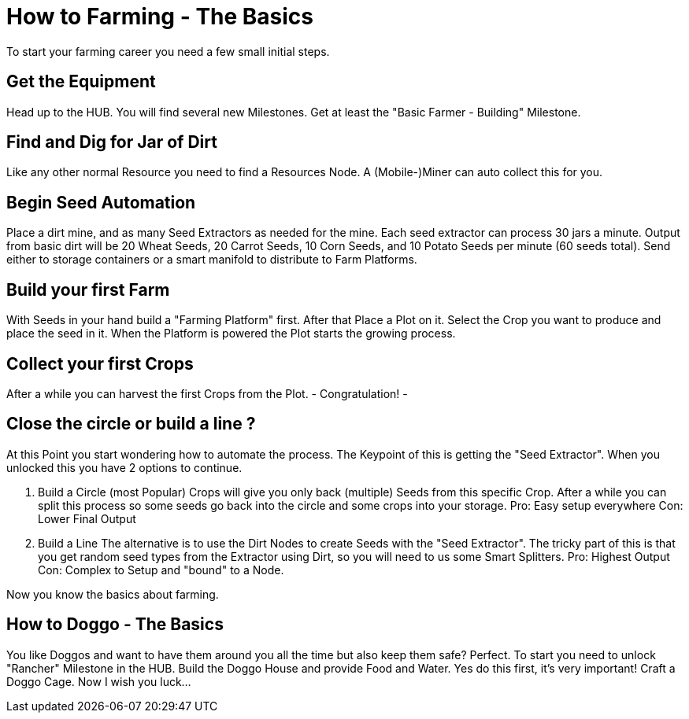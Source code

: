 = How to Farming - The Basics

To start your farming career you need a few small initial steps.

== Get the Equipment
Head up to the HUB. You will find several new Milestones.
Get at least the "Basic Farmer - Building" Milestone.

== Find and Dig for Jar of Dirt
Like any other normal Resource you need to find a Resources Node.
A (Mobile-)Miner can auto collect this for you.

== Begin Seed Automation
Place a dirt mine, and as many Seed Extractors as needed for the
mine. Each seed extractor can process 30 jars a minute. Output
from basic dirt will be 20 Wheat Seeds, 20 Carrot Seeds, 10 Corn
Seeds, and 10 Potato Seeds per minute (60 seeds total). Send
either to storage containers or a smart manifold to distribute to
Farm Platforms.

== Build your first Farm
With Seeds in your hand build a "Farming Platform" first.
After that Place a Plot on it.
Select the Crop you want to produce and place the seed in it.
When the Platform is powered the Plot starts the growing process.

== Collect your first Crops
After a while you can harvest the first Crops from the Plot. 
- Congratulation! -

== Close the circle or build a line ?

At this Point you start wondering how to automate the process.
The Keypoint of this is getting the "Seed Extractor".
When you unlocked this you have 2 options to continue.

1. Build a Circle (most Popular)
Crops will give you only back (multiple) Seeds from this specific Crop.
After a while you can split this process so some seeds go back into the circle and some crops into your storage.
Pro: Easy setup everywhere
Con: Lower Final Output

2. Build a Line
The alternative is to use the Dirt Nodes to create Seeds with the "Seed Extractor".
The tricky part of this is that you get random seed types from the Extractor using Dirt, so you will need to us some Smart Splitters.
Pro: Highest Output
Con: Complex to Setup and "bound" to a Node.

Now you know the basics about farming.

== How to Doggo - The Basics
You like Doggos and want to have them around you all the time but also keep them safe? Perfect.
To start you need to unlock "Rancher" Milestone in the HUB.
Build the Doggo House and provide Food and Water. Yes do this first, it's very important!
Craft a Doggo Cage. Now I wish you luck...
